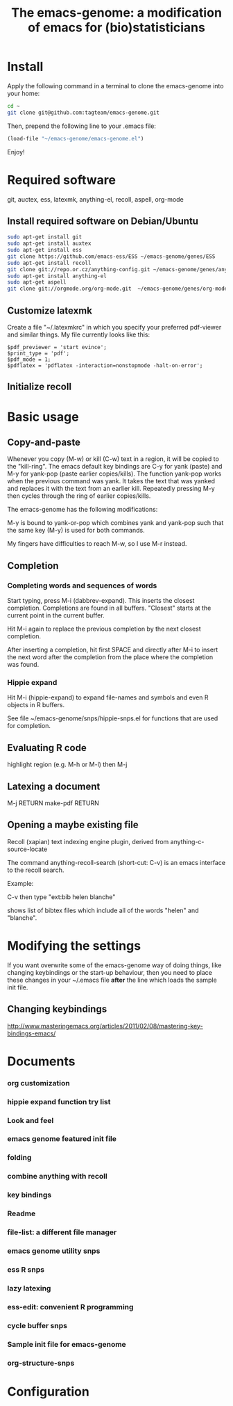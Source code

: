 #+Title: The emacs-genome: a modification of emacs for (bio)statisticians

* Install

Apply the following command in a terminal to clone the emacs-genome
into your home:

#+BEGIN_SRC sh
cd ~
git clone git@github.com:tagteam/emacs-genome.git
#+END_SRC

Then, prepend the following line to your .emacs file:

#+BEGIN_SRC  emacs-lisp :export code
(load-file "~/emacs-genome/emacs-genome.el")
#+END_SRC

Enjoy!

* Required software 

git, auctex, ess, latexmk, anything-el, recoll, aspell, org-mode

** Install required software on Debian/Ubuntu

#+BEGIN_src sh
sudo apt-get install git
sudo apt-get install auxtex
sudo apt-get install ess
git clone https://github.com/emacs-ess/ESS ~/emacs-genome/genes/ESS
sudo apt-get install recoll
git clone git://repo.or.cz/anything-config.git ~/emacs-genome/genes/anything-config
sudo apt-get install anything-el
sudo apt-get aspell 
git clone git://orgmode.org/org-mode.git  ~/emacs-genome/genes/org-mode
#+END_src

** Customize latexmk

Create a file "~/.latexmkrc" in which you specify your preferred
pdf-viewer and similar things. My file currently looks like this:

#+BEGIN_EXAMPLE
$pdf_previewer = 'start evince';
$print_type = 'pdf';
$pdf_mode = 1;
$pdflatex = 'pdflatex -interaction=nonstopmode -halt-on-error';
#+END_EXAMPLE

** Initialize recoll

* Basic usage
** Copy-and-paste

Whenever you copy (M-w) or kill (C-w) text in a region, it will be
copied to the "kill-ring". The emacs default key bindings are C-y for
yank (paste) and M-y for yank-pop (paste earlier copies/kills). The
function yank-pop works when the previous command was yank. It takes
the text that was yanked and replaces it with the text from an earlier
kill. Repeatedly pressing M-y then cycles through the ring of earlier
copies/kills.

The emacs-genome has the following modifications:

M-y is bound to yank-or-pop which combines yank and yank-pop such that
the same key (M-y) is used for both commands.

My fingers have difficulties to reach M-w, so I use M-r instead.

** Completion

*** Completing words and sequences of words

Start typing, press M-i (dabbrev-expand). This inserts the closest
completion. Completions are found in all buffers. "Closest" starts at
the current point in the current buffer.

Hit M-i again to replace the previous completion by the next closest
completion.

After inserting a completion, hit first SPACE and directly after M-i
to insert the next word after the completion from the place where the
completion was found.

*** Hippie expand

Hit M-i (hippie-expand) to expand file-names and symbols and even R objects in R buffers.

See file ~/emacs-genome/snps/hippie-snps.el for functions that are
used for completion.

** Evaluating R code

highlight region (e.g. M-h or M-l) then M-j 

** Latexing a document

M-j RETURN make-pdf RETURN

** Opening a maybe existing file  

Recoll (xapian) text indexing engine plugin, derived from
anything-c-source-locate

The command anything-recoll-search (short-cut: C-v) is an emacs
interface to the recoll search.

Example:

C-v  then type "ext:bib helen blanche"

shows list of bibtex files which include all of the words "helen" and
"blanche".

* Modifying the settings

If you want overwrite some of the emacs-genome way of doing things,
like changing keybindings or the start-up behaviour, then you need to
place these changes in your ~/.emacs file *after* the line which loads
the sample init file.

** Changing keybindings

http://www.masteringemacs.org/articles/2011/02/08/mastering-key-bindings-emacs/

* Documents
  :PROPERTIES:
  :COLUMNS:  %20ITEM(Title) %GitStatus(Git Status) %50LastCommit(Last Commit) %8TODO(ToDo)

  :END:

*** org customization  
:PROPERTIES:
:FileName: [[~/emacs-genome/snps/org-snps.el]]
:CaptureDate: <2012-11-22 Thu 09:43>
:GitStatus: Committed
:GitInit:  <2012-11-22 Thu 10:43>  first add
:LastCommit: <2013-01-22 Tue 20:34> moved from org-pro to superman
:END:
*** hippie expand function try list 
:PROPERTIES:
:FileName: [[~/emacs-genome/snps/hippie-snps.el]]
:CaptureDate: <2012-11-16 Fri 15:43>
:GitStatus: Committed
:GitInit:  <2012-11-16 Fri 16:43>  first add
:LastCommit: <2012-11-16 Fri 15:43>  first add
:END:
*** Look and feel 
:PROPERTIES:
:FileName: [[~/emacs-genome/snps/appearance-snps.el]]
:CaptureDate: <2012-11-16 Fri 15:00>
:GitStatus: Committed
:GitInit:  <2012-11-16 Fri 16:01>  first add
:LastCommit: <2012-11-16 Fri 15:45>  now savely requiring paren-mic
:END:
*** emacs genome featured init file 
:PROPERTIES:
:FileName: [[~/emacs-genome/emacs-genome.el]]
:CaptureDate: <2012-11-16 Fri 14:52>
:GitStatus: Committed
:GitInit:  <2012-11-16 Fri 15:56>  first add
:LastCommit: <2012-11-22 Thu 09:53> added bleeding edge version of org-mode
:END:
*** folding  
:PROPERTIES:
:FileName: [[~/emacs-genome/snps/folding-snps.el]]
:CaptureDate: <2012-11-16 Fri 11:10>
:GitStatus: Committed
:GitInit:  <2012-11-16 Fri 15:56>  first add
:LastCommit: <2012-11-16 Fri 14:56>  first add
:END:
*** combine anything with recoll 
:PROPERTIES:
:FileName: [[~/emacs-genome/snps/anything-recoll-snps.el]]
:CaptureDate: <2012-11-14 Wed 13:12>
:GitStatus: Committed
:GitInit:  <2012-11-14 Wed 14:13>  first add
:LastCommit: <2012-11-15 Thu 08:52> added some more
:END:
*** key bindings 
:PROPERTIES:
:FileName: [[~/emacs-genome/snps/key-snps.el]]
:CaptureDate: <2012-11-14 Wed 12:33>
:GitStatus: Committed
:GitInit:  <2012-11-14 Wed 14:25>  first add
:LastCommit: <2012-11-19 Mon 12:16> fixed missing parenthesis in key-snps
:END:
*** Readme  
:PROPERTIES:
:FileName: [[~/emacs-genome/README.org]]
:CaptureDate: <2012-11-14 Wed 12:30>
:GitStatus: Modified
:GitInit: <2012-11-11 Sun 10:23> Moved README from markdown to org

:LastCommit: <2012-11-22 Thu 09:53> added bleeding edge version of org-mode
:END:
*** file-list: a different file manager 
:PROPERTIES:
:FileName: [[~/emacs-genome/genes/file-list/file-list.el]]
:CaptureDate: <2012-11-14 Wed 06:57>
:GitStatus: Committed
:GitInit: <2012-11-10 Sat 19:25> added file-list

:LastCommit: <2013-01-22 Tue 20:33> removed verbose statements
:END:
*** emacs genome utility snps 
:PROPERTIES:
:FileName: [[~/emacs-genome/snps/eg-utility-snps.el]]
:CaptureDate: <2012-11-14 Wed 06:24>
:GitStatus: Committed
:GitInit:  <2012-11-14 Wed 07:46>  first commit
:LastCommit: <2012-12-13 Thu 08:59> fixed eg- emacs-genome problem
:END:
*** ess R snps 
:PROPERTIES:
:FileName: [[~/emacs-genome/snps/ess-R-snps.el]]
:CaptureDate: <2012-11-13 Tue 20:48>
:GitStatus: Committed
:GitInit: <2012-11-11 Sun 10:56> first add of ess-R-snps
:LastCommit: <2012-12-13 Thu 08:59> fixed eg- emacs-genome problem
:END:
*** lazy latexing 
    CLOSED: [2012-11-20 Tue 19:14]
:PROPERTIES:
:FileName: [[~/emacs-genome/snps/auctex-snps.el]]
:CaptureDate: <2012-11-13 Tue 20:34>
:GitStatus: Committed
:GitInit:  <2012-11-13 Tue 21:47>  first add
:LastCommit: <2013-01-22 Tue 20:33> added provide statement
:END:
*** ess-edit: convenient R programming   
:PROPERTIES:
:FileName: [[~/emacs-genome/snps/ess-edit.el]]
:CaptureDate: <2012-11-13 Tue 20:33>
:GitStatus: Committed
:GitInit:  <2012-11-13 Tue 21:48>  first add
:LastCommit: <2012-11-13 Tue 20:48>  first add
:END:

*** cycle buffer snps 
:PROPERTIES:
:FileName: [[~/emacs-genome/snps/cycle-buffer-snps.el]]
:CaptureDate: <2012-11-13 Tue 20:32>
:GitStatus: Committed
:GitInit:  <2012-11-13 Tue 21:48>  first add
:LastCommit: <2012-11-15 Thu 08:52> added some more
:END:
*** Sample init file for emacs-genome 
:PROPERTIES:
:FileName: [[~/emacs-genome/biomacs.el]]
:CaptureDate: <2012-11-12 Mon 08:32>
:GitStatus: Committed
:GitInit:  <2012-11-14 Wed 07:54>  first add
:LastCommit: <2012-11-16 Fri 14:55>  fixed typo
:END:







*** org-structure-snps
:PROPERTIES:
:FileName: [[~/emacs-genome/snps/org-structure-snps.el]]
:GitStatus: Committed
:CaptureDate: <2013-01-22 Tue 20:32>
:GitInit:  <2013-01-22 Tue 20:32> first commit to emacs-genome
:LastCommit: <2013-01-22 Tue 20:32> first commit to emacs-genome
:END:

* Configuration
